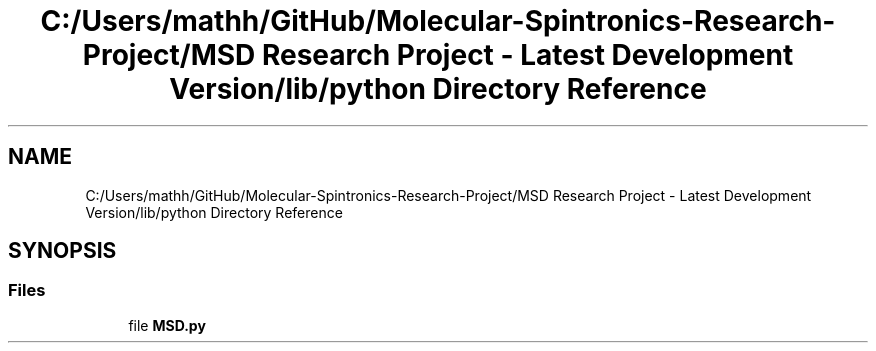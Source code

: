 .TH "C:/Users/mathh/GitHub/Molecular-Spintronics-Research-Project/MSD Research Project - Latest Development Version/lib/python Directory Reference" 3 "Wed Nov 30 2022" "Version 6.2.1" "MSD" \" -*- nroff -*-
.ad l
.nh
.SH NAME
C:/Users/mathh/GitHub/Molecular-Spintronics-Research-Project/MSD Research Project - Latest Development Version/lib/python Directory Reference
.SH SYNOPSIS
.br
.PP
.SS "Files"

.in +1c
.ti -1c
.RI "file \fBMSD\&.py\fP"
.br
.in -1c
